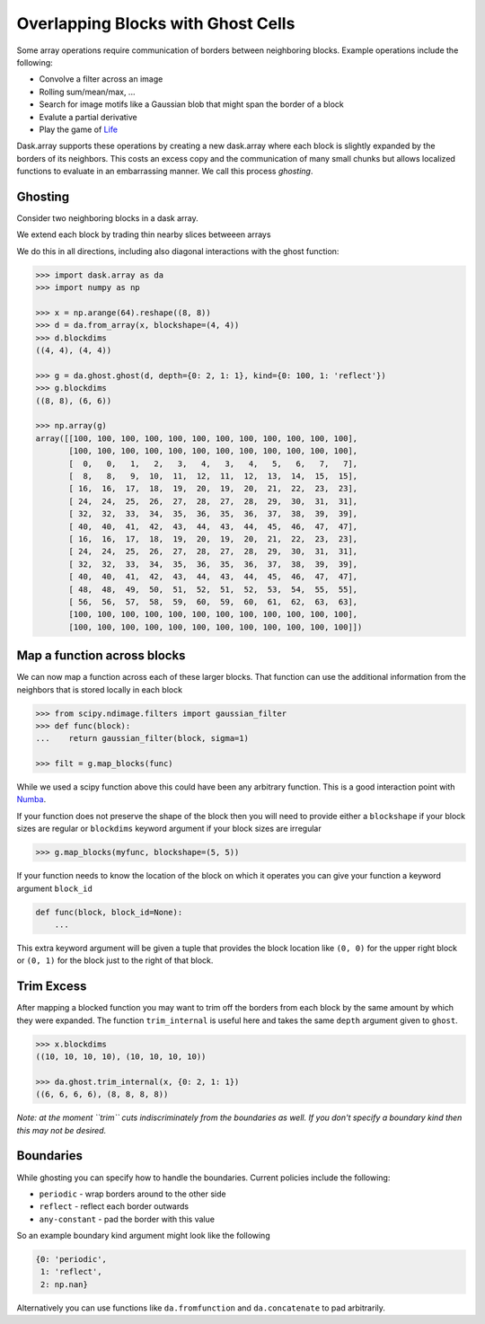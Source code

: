 Overlapping Blocks with Ghost Cells
===================================

Some array operations require communication of borders between neighboring
blocks.  Example operations include the following:

*  Convolve a filter across an image
*  Rolling sum/mean/max, ...
*  Search for image motifs like a Gaussian blob that might span the border of a
   block
*  Evalute a partial derivative
*  Play the game of Life_

Dask.array supports these operations by creating a new dask.array where each
block is slightly expanded by the borders of its neighbors.  This costs an
excess copy and the communication of many small chunks but allows localized
functions to evaluate in an embarrassing manner.  We call this process
*ghosting*.

Ghosting
--------

Consider two neighboring blocks in a dask array.

.. image:: images/unghosted-neighbors.png
   :width: 30%
   :alt: un-ghosted neighbors

We extend each block by trading thin nearby slices betweeen arrays

.. image:: images/ghosted-neighbors.png
   :width: 30%
   :alt: ghosted neighbors

We do this in all directions, including also diagonal interactions with the
ghost function:

.. image:: images/ghosted-blocks.png
   :width: 40%
   :alt: ghosted blocks

.. code-block:: python

   >>> import dask.array as da
   >>> import numpy as np

   >>> x = np.arange(64).reshape((8, 8))
   >>> d = da.from_array(x, blockshape=(4, 4))
   >>> d.blockdims
   ((4, 4), (4, 4))

   >>> g = da.ghost.ghost(d, depth={0: 2, 1: 1}, kind={0: 100, 1: 'reflect'})
   >>> g.blockdims
   ((8, 8), (6, 6))

   >>> np.array(g)
   array([[100, 100, 100, 100, 100, 100, 100, 100, 100, 100, 100, 100],
          [100, 100, 100, 100, 100, 100, 100, 100, 100, 100, 100, 100],
          [  0,   0,   1,   2,   3,   4,   3,   4,   5,   6,   7,   7],
          [  8,   8,   9,  10,  11,  12,  11,  12,  13,  14,  15,  15],
          [ 16,  16,  17,  18,  19,  20,  19,  20,  21,  22,  23,  23],
          [ 24,  24,  25,  26,  27,  28,  27,  28,  29,  30,  31,  31],
          [ 32,  32,  33,  34,  35,  36,  35,  36,  37,  38,  39,  39],
          [ 40,  40,  41,  42,  43,  44,  43,  44,  45,  46,  47,  47],
          [ 16,  16,  17,  18,  19,  20,  19,  20,  21,  22,  23,  23],
          [ 24,  24,  25,  26,  27,  28,  27,  28,  29,  30,  31,  31],
          [ 32,  32,  33,  34,  35,  36,  35,  36,  37,  38,  39,  39],
          [ 40,  40,  41,  42,  43,  44,  43,  44,  45,  46,  47,  47],
          [ 48,  48,  49,  50,  51,  52,  51,  52,  53,  54,  55,  55],
          [ 56,  56,  57,  58,  59,  60,  59,  60,  61,  62,  63,  63],
          [100, 100, 100, 100, 100, 100, 100, 100, 100, 100, 100, 100],
          [100, 100, 100, 100, 100, 100, 100, 100, 100, 100, 100, 100]])


Map a function across blocks
----------------------------

We can now map a function across each of these larger blocks.  That function
can use the additional information from the neighbors that is stored locally in
each block

.. code-block:: python

   >>> from scipy.ndimage.filters import gaussian_filter
   >>> def func(block):
   ...    return gaussian_filter(block, sigma=1)

   >>> filt = g.map_blocks(func)

While we used a scipy function above this could have been any arbitrary
function.  This is a good interaction point with Numba_.

If your function does not preserve the shape of the block then you will need to
provide either a ``blockshape`` if your block sizes are regular or
``blockdims`` keyword argument if your block sizes are irregular

.. code-block:: python

   >>> g.map_blocks(myfunc, blockshape=(5, 5))

If your function needs to know the location of the block on which it operates
you can give your function a keyword argument ``block_id``

.. code-block:: python

   def func(block, block_id=None):
       ...

This extra keyword argument will be given a tuple that provides the block
location like ``(0, 0)`` for the upper right block or ``(0, 1)`` for the block
just to the right of that block.


Trim Excess
-----------

After mapping a blocked function you may want to trim off the borders from each
block by the same amount by which they were expanded.  The function
``trim_internal`` is useful here and takes the same ``depth`` argument
given to ``ghost``.

.. code-block:: python

   >>> x.blockdims
   ((10, 10, 10, 10), (10, 10, 10, 10))

   >>> da.ghost.trim_internal(x, {0: 2, 1: 1})
   ((6, 6, 6, 6), (8, 8, 8, 8))


*Note: at the moment ``trim`` cuts indiscriminately from the boundaries as
well.  If you don't specify a boundary kind then this may not be desired.*


Boundaries
----------

While ghosting you can specify how to handle the boundaries.  Current policies
include the following:

*  ``periodic`` - wrap borders around to the other side
*  ``reflect`` - reflect each border outwards
*  ``any-constant`` - pad the border with this value

So an example boundary kind argument might look like the following

.. code-block:: python

   {0: 'periodic',
    1: 'reflect',
    2: np.nan}

Alternatively you can use functions like ``da.fromfunction`` and
``da.concatenate`` to pad arbitrarily.

.. _Life: http://en.wikipedia.org/wiki/Conway%27s_Game_of_Life
.. _Numba: http://numba.pydata.org/
